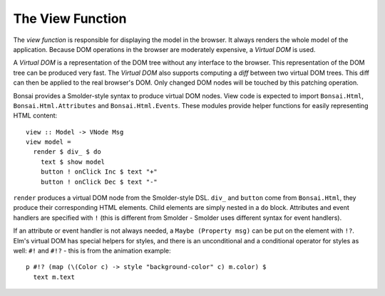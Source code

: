 *****************
The View Function
*****************

The *view function* is responsible for displaying the model in the browser.
It always renders the whole model of the application. Because DOM
operations in the browser are moderately expensive, a *Virtual DOM*
is used.

A *Virtual DOM* is a representation of the DOM tree without any
interface to the browser.  This representation of the DOM tree
can be produced very fast.  The *Virtual DOM* also supports
computing a *diff* between two virtual DOM trees.  This diff
can then be applied to the real browser's DOM.  Only changed
DOM nodes will be touched by this patching operation.

Bonsai provides a Smolder-style syntax to produce virtual DOM nodes.
View code is expected to import ``Bonsai.Html``, ``Bonsai.Html.Attributes``
and ``Bonsai.Html.Events``.  These modules provide helper functions
for easily representing HTML content::

    view :: Model -> VNode Msg
    view model =
      render $ div_ $ do
        text $ show model
        button ! onClick Inc $ text "+"
        button ! onClick Dec $ text "-"

``render`` produces a virtual DOM node from the Smolder-style DSL.
``div_`` and ``button`` come from ``Bonsai.Html``, they produce
their corresponding HTML elements.  Child elements are simply nested
in a ``do`` block.  Attributes and event handlers are specified
with ``!`` (this is different from Smolder - Smolder uses different
syntax for event handlers).

If an attribute or event handler is not always needed, a ``Maybe (Property msg)``
can be put on the element with ``!?``.  Elm's virtual DOM has special
helpers for styles, and there is an unconditional and a conditional operator
for styles as well: ``#!`` and ``#!?`` - this is from the animation example::

      p #!? (map (\(Color c) -> style "background-color" c) m.color) $
        text m.text
